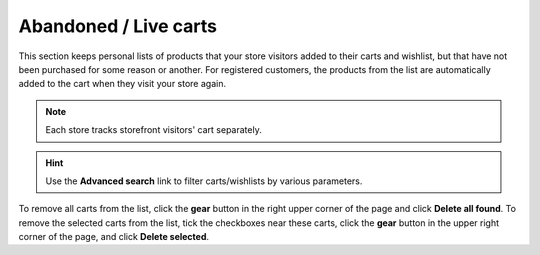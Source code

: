 **********************
Abandoned / Live carts
**********************

This section keeps personal lists of products that your store visitors added to their carts and wishlist, but that have not been purchased for some reason or another. For registered customers, the products from the list are automatically added to the cart when they visit your store again.

.. note::

    Each store tracks storefront visitors' cart separately.

.. image:: img/abandoned_carts.png
    :align: center
    :alt: View the carts with products that haven't been purchased.

.. hint::

    Use the **Advanced search** link to filter carts/wishlists by various parameters.

To remove all carts from the list, click the **gear** button in the right upper corner of the page and click **Delete all found**.
To remove the selected carts from the list, tick the checkboxes near these carts, click the **gear** button in the upper right corner of the page, and click **Delete selected**.
